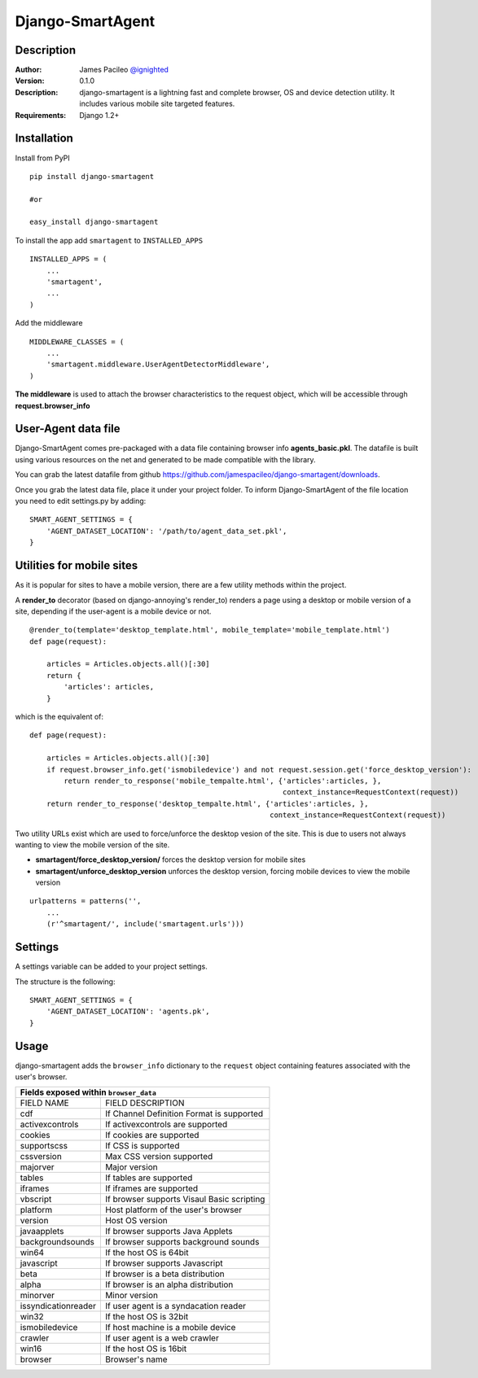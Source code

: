 ======
Django-SmartAgent
======
Description
------

:Author:
    James Pacileo `@ignighted <http://twitter.com/ignighted>`_

:Version:
    0.1.0

:Description:
    django-smartagent is a lightning fast and complete browser, OS and device detection utility. It includes various mobile site targeted features.

:Requirements:
    Django 1.2+

Installation
------------

Install from PyPI

::

    pip install django-smartagent

    #or

    easy_install django-smartagent

To install the app add ``smartagent`` to ``INSTALLED_APPS``

::

    INSTALLED_APPS = (
        ...
        'smartagent',
        ...
    )

Add the middleware

::

    MIDDLEWARE_CLASSES = (
        ...
        'smartagent.middleware.UserAgentDetectorMiddleware',
    )

**The middleware** is used to attach the browser characteristics to the request object, which will be accessible through **request.browser_info**

User-Agent data file
----------------------------

Django-SmartAgent comes pre-packaged with a data file containing browser info **agents_basic.pkl**. The datafile is built using various resources on the net and generated to be made compatible with the library.

You can grab the latest datafile from github https://github.com/jamespacileo/django-smartagent/downloads.

Once you grab the latest data file, place it under your project folder. To inform Django-SmartAgent of the file location you need to edit settings.py by adding:

::

    SMART_AGENT_SETTINGS = {
        'AGENT_DATASET_LOCATION': '/path/to/agent_data_set.pkl',
    }

Utilities for mobile sites
--------------------------

As it is popular for sites to have a mobile version, there are a few utility methods within the project.

A **render_to** decorator (based on django-annoying's render_to) renders a page using a desktop or mobile version of a site, depending if the user-agent is a mobile device or not.

::

    @render_to(template='desktop_template.html', mobile_template='mobile_template.html')
    def page(request):

        articles = Articles.objects.all()[:30]
        return {
            'articles': articles,
        }

which is the equivalent of:

::

    def page(request):

        articles = Articles.objects.all()[:30]
        if request.browser_info.get('ismobiledevice') and not request.session.get('force_desktop_version'):
            return render_to_response('mobile_tempalte.html', {'articles':articles, },
                                                               context_instance=RequestContext(request))
        return render_to_response('desktop_tempalte.html', {'articles':articles, },
                                                            context_instance=RequestContext(request))


Two utility URLs exist which are used to force/unforce the desktop vesion of the site. This is due to users not always wanting to view the mobile version of the site.

- **smartagent/force_desktop_version/** forces the desktop version for mobile sites

- **smartagent/unforce_desktop_version** unforces the desktop version, forcing mobile devices to view the mobile version

::

    urlpatterns = patterns('',
        ...
        (r'^smartagent/', include('smartagent.urls')))

Settings
--------

A settings variable can be added to your project settings.

The structure is the following:

::

    SMART_AGENT_SETTINGS = {
        'AGENT_DATASET_LOCATION': 'agents.pk',
    }

Usage
-----

django-smartagent adds the ``browser_info`` dictionary to the ``request`` object containing features associated with the user's browser.

+-----------------------+----------------------------------------------+
+  Fields exposed within ``browser_data``                              +
+=======================+==============================================+
+  FIELD NAME           +  FIELD DESCRIPTION                           +
+-----------------------+----------------------------------------------+
+  cdf                  +  If Channel Definition Format is supported   +
+-----------------------+----------------------------------------------+
+  activexcontrols      +  If activexcontrols are supported            +
+-----------------------+----------------------------------------------+
+  cookies              +  If cookies are supported                    +
+-----------------------+----------------------------------------------+
+  supportscss          +  If CSS is supported                         +
+-----------------------+----------------------------------------------+
+  cssversion           +  Max CSS version supported                   +
+-----------------------+----------------------------------------------+
+  majorver             +  Major version                               +
+-----------------------+----------------------------------------------+
+  tables               +  If tables are supported                     +
+-----------------------+----------------------------------------------+
+  iframes              +  If iframes are supported                    +
+-----------------------+----------------------------------------------+
+  vbscript             +  If browser supports Visaul Basic scripting  +
+-----------------------+----------------------------------------------+
+  platform             +  Host platform of the user's browser         +
+-----------------------+----------------------------------------------+
+  version              +  Host OS version                             +
+-----------------------+----------------------------------------------+
+  javaapplets          +  If browser supports Java Applets            +
+-----------------------+----------------------------------------------+
+  backgroundsounds     +  If browser supports background sounds       +
+-----------------------+----------------------------------------------+
+  win64                +  If the host OS is 64bit                     +
+-----------------------+----------------------------------------------+
+  javascript           +  If browser supports Javascript              +
+-----------------------+----------------------------------------------+
+  beta                 +  If browser is a beta distribution           +
+-----------------------+----------------------------------------------+
+  alpha                +  If browser is an alpha distribution         +
+-----------------------+----------------------------------------------+
+  minorver             +  Minor version                               +
+-----------------------+----------------------------------------------+
+  issyndicationreader  +  If user agent is a syndacation reader       +
+-----------------------+----------------------------------------------+
+  win32                +  If the host OS is 32bit                     +
+-----------------------+----------------------------------------------+
+  ismobiledevice       +  If host machine is a mobile device          +
+-----------------------+----------------------------------------------+
+  crawler              +  If user agent is a web crawler              +
+-----------------------+----------------------------------------------+
+  win16                +  If the host OS is 16bit                     +
+-----------------------+----------------------------------------------+
+  browser              +  Browser's name                              +
+-----------------------+----------------------------------------------+
